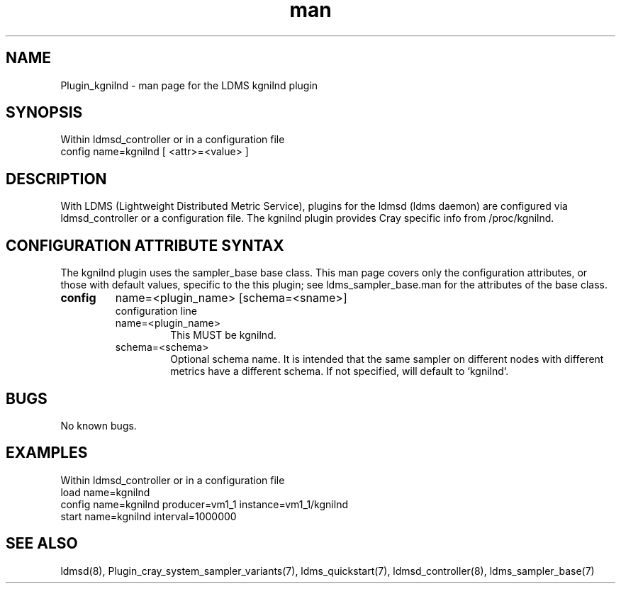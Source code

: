 .\" Manpage for Plugin_kgnilnd
.\" Contact ovis-help@ca.sandia.gov to correct errors or typos.
.TH man 7 "10 Feb 2018" "v4" "LDMS Plugin kgnilnd man page"

.SH NAME
Plugin_kgnilnd - man page for the LDMS kgnilnd plugin

.SH SYNOPSIS
Within ldmsd_controller or in a configuration file
.br
config name=kgnilnd [ <attr>=<value> ]

.SH DESCRIPTION
With LDMS (Lightweight Distributed Metric Service), plugins for the ldmsd (ldms daemon) are configured via ldmsd_controller
or a configuration file. The kgnilnd plugin provides Cray specific info from /proc/kgnilnd.

.SH CONFIGURATION ATTRIBUTE SYNTAX
The kgnilnd plugin uses the sampler_base base class. This man page covers only the configuration attributes, or those with default values, specific to the this plugin; see ldms_sampler_base.man for the attributes of the base class.

.TP
.BR config
name=<plugin_name> [schema=<sname>]
.br
configuration line
.RS
.TP
name=<plugin_name>
.br
This MUST be kgnilnd.
.TP
schema=<schema>
.br
Optional schema name. It is intended that the same sampler on different nodes with different metrics have a
different schema. If not specified, will default to `kgnilnd`.
.RE

.SH BUGS
No known bugs.

.SH EXAMPLES
Within ldmsd_controller or in a configuration file
.nf
load name=kgnilnd
config name=kgnilnd producer=vm1_1 instance=vm1_1/kgnilnd
start name=kgnilnd interval=1000000
.fi

.SH SEE ALSO
ldmsd(8), Plugin_cray_system_sampler_variants(7), ldms_quickstart(7), ldmsd_controller(8), ldms_sampler_base(7)
